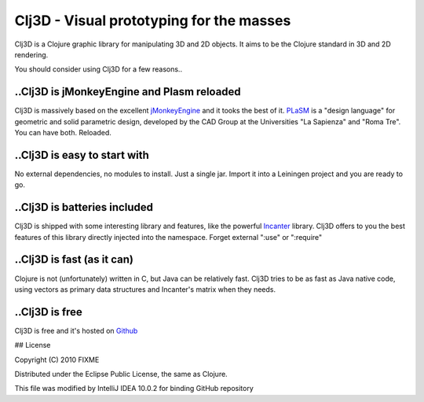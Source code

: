 Clj3D - Visual prototyping for the masses
=========================================

Clj3D is a Clojure graphic library for manipulating 3D and 2D objects. It
aims to be the Clojure standard in 3D and 2D rendering. 

.. image:: https://github.com/CharlesStain/clj3D/raw/master/imgs/screen1.jpg
.. image:: https://github.com/CharlesStain/clj3D/raw/master/imgs/screen2.jpg
.. image:: https://github.com/CharlesStain/clj3D/raw/master/imgs/screen3.jpg

You should consider using Clj3D for a few reasons..

..Clj3D is jMonkeyEngine and Plasm reloaded
-------------------------------------------
Clj3D is massively based on the excellent `jMonkeyEngine <http://jmonkeyengine.org/>`_ 
and it tooks the best of it. `PLaSM <http://www.dia.uniroma3.it/~paoluzzi/plasm502/>`_
is a "design language" for geometric and solid parametric design, developed by the 
CAD Group at the Universities "La Sapienza" and "Roma Tre". You can have both. Reloaded.\

..Clj3D is easy to start with
-----------------------------
No external dependencies, no modules to install. Just a single jar. Import it into a
Leiningen project and you are ready to go.

..Clj3D is batteries included
-----------------------------
Clj3D is shipped with some interesting library and features, like the powerful
`Incanter <http://incanter.org/>`_ library. Clj3D offers to you the best features
of this library directly injected into the namespace. Forget external ":use" or
":require"

..Clj3D is fast (as it can)
---------------------------
Clojure is not (unfortunately) written in C, but Java can be relatively fast. Clj3D
tries to be as fast as Java native code, using vectors as primary data structures and
Incanter's matrix when they needs.

..Clj3D is free
---------------
Clj3D is free and it's hosted on `Github <https://github.com/CharlesStain/clj3D>`_

## License

Copyright (C) 2010 FIXME

Distributed under the Eclipse Public License, the same as Clojure.

This file was modified by IntelliJ IDEA 10.0.2 for binding GitHub repository
